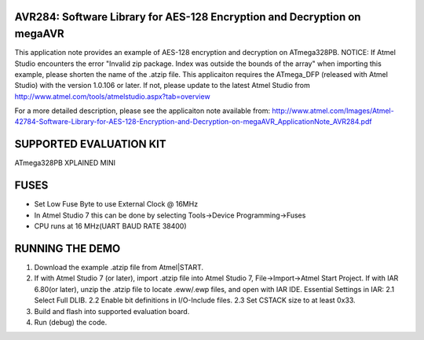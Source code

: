 =========================================================================
AVR284: Software Library for AES-128 Encryption and Decryption on megaAVR
=========================================================================

This application note provides an example of AES-128 encryption and decryption on ATmega328PB.
NOTICE: If Atmel Studio encounters the error "Invalid zip package. Index was outside the bounds of the array" when importing this example, please shorten the name of the .atzip file.
This applicaiton requires the ATmega_DFP (released with Atmel Studio) with the version 1.0.106 or later. 
If not, please update to the latest Atmel Studio from http://www.atmel.com/tools/atmelstudio.aspx?tab=overview 

For a more detailed description, please see the applicaiton note available from:
http://www.atmel.com/Images/Atmel-42784-Software-Library-for-AES-128-Encryption-and-Decryption-on-megaAVR_ApplicationNote_AVR284.pdf

========================
SUPPORTED EVALUATION KIT
========================
ATmega328PB XPLAINED MINI

=====
FUSES
===== 
- Set Low Fuse Byte to use External Clock @ 16MHz
- In Atmel Studio 7 this can be done by selecting Tools->Device Programming->Fuses
- CPU runs at 16 MHz(UART BAUD RATE 38400)

================
RUNNING THE DEMO
================
1. Download the example .atzip file from Atmel|START.
2. If with Atmel Studio 7 (or later), import .atzip file into Atmel Studio 7, File->Import->Atmel Start Project.
   If with IAR 6.80(or later), unzip the .atzip file to locate .eww/.ewp files, and open with IAR IDE.
   Essential Settings in IAR:
   2.1 Select Full DLIB.
   2.2 Enable bit definitions in I/O-Include files.
   2.3 Set CSTACK size to at least 0x33.
3. Build and flash into supported evaluation board.
4. Run (debug) the code.